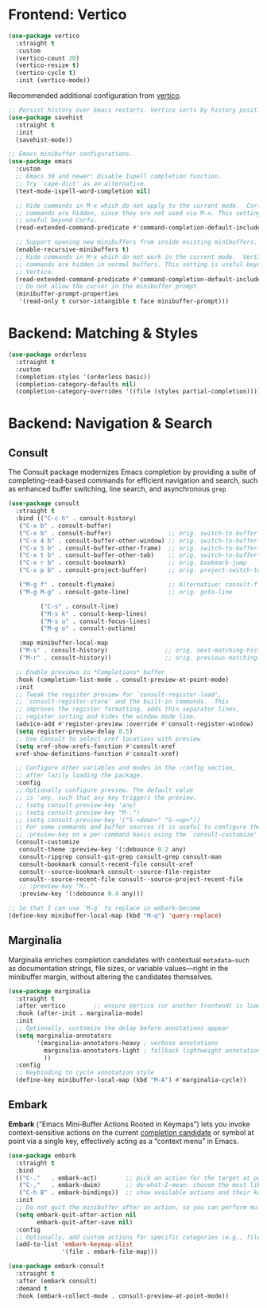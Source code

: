 :PROPERTIES:
:GPTEL_MODEL: qwen3:30b
:GPTEL_BACKEND: Ollama
:GPTEL_SYSTEM: You are a large language model living in Emacs and a helpful assistant. Respond concisely.
:GPTEL_BOUNDS: nil
:END:
#+STARTUP: showall

* Frontend: Vertico

#+BEGIN_SRC emacs-lisp
  (use-package vertico
    :straight t
    :custom
    (vertico-count 20)
    (vertico-resize t)
    (vertico-cycle t)
    :init (vertico-mode))
#+END_SRC

Recommended additional configuration from [[https://github.com/minad/vertico][vertico]].

#+BEGIN_SRC emacs-lisp
  ;; Persist history over Emacs restarts. Vertico sorts by history position.
  (use-package savehist
    :straight t
    :init
    (savehist-mode))

  ;; Emacs minibuffer configurations.
  (use-package emacs
    :custom
    ;; Emacs 30 and newer: Disable Ispell completion function.
    ;; Try `cape-dict' as an alternative.
    (text-mode-ispell-word-completion nil)

    ;; Hide commands in M-x which do not apply to the current mode.  Corfu
    ;; commands are hidden, since they are not used via M-x. This setting is
    ;; useful beyond Corfu.
    (read-extended-command-predicate #'command-completion-default-include-p)

    ;; Support opening new minibuffers from inside existing minibuffers.
    (enable-recursive-minibuffers t)
    ;; Hide commands in M-x which do not work in the current mode.  Vertico
    ;; commands are hidden in normal buffers. This setting is useful beyond
    ;; Vertico.
    (read-extended-command-predicate #'command-completion-default-include-p)
    ;; Do not allow the cursor in the minibuffer prompt
    (minibuffer-prompt-properties
     '(read-only t cursor-intangible t face minibuffer-prompt)))
#+END_SRC

* Backend: Matching & Styles

#+BEGIN_SRC emacs-lisp
  (use-package orderless
    :straight t
    :custom
    (completion-styles '(orderless basic))
    (completion-category-defaults nil)
    (completion-category-overrides '((file (styles partial-completion)))))
#+END_SRC


* Backend: Navigation & Search

** Consult

The Consult package modernizes Emacs completion by providing a suite of
completing-read‑based commands for efficient navigation and search, such as
enhanced buffer switching, line search, and asynchronous ~grep~

#+BEGIN_SRC emacs-lisp
  (use-package consult
    :straight t
    :bind (("C-c h" . consult-history)
  	 ("C-x b" . consult-buffer)
  	 ("C-x b" . consult-buffer)                ;; orig. switch-to-buffer
  	 ("C-x 4 b" . consult-buffer-other-window) ;; orig. switch-to-buffer-other-window
  	 ("C-x 5 b" . consult-buffer-other-frame)  ;; orig. switch-to-buffer-other-frame
  	 ("C-x t b" . consult-buffer-other-tab)    ;; orig. switch-to-buffer-other-tab
  	 ("C-x r b" . consult-bookmark)            ;; orig. bookmark-jump
  	 ("C-x p b" . consult-project-buffer)      ;; orig. project-switch-to-buffer

  	 ("M-g f" . consult-flymake)               ;; Alternative: consult-flycheck
  	 ("M-g M-g" . consult-goto-line)           ;; orig. goto-line

           ("C-s" . consult-line)
           ("M-s k" . consult-keep-lines)
           ("M-s u" . consult-focus-lines)
           ("M-g o" . consult-outline)

  	 :map minibuffer-local-map
  	 ("M-s" . consult-history)                ;; orig. next-matching-history-element
  	 ("M-r" . consult-history))               ;; orig. previous-matching-history-element

    ;; Enable previews in *Completions* buffer
    :hook (completion-list-mode . consult-preview-at-point-mode)
    :init
    ;; Tweak the register preview for `consult-register-load',
    ;; `consult-register-store' and the built-in commands.  This
    ;; improves the register formatting, adds thin separator lines,
    ;; register sorting and hides the window mode line.
    (advice-add #'register-preview :override #'consult-register-window)
    (setq register-preview-delay 0.5)
    ;; Use Consult to select xref locations with preview
    (setq xref-show-xrefs-function #'consult-xref
  	xref-show-definitions-function #'consult-xref)

    ;; Configure other variables and modes in the :config section,
    ;; after lazily loading the package.
    :config
    ;; Optionally configure preview. The default value
    ;; is 'any, such that any key triggers the preview.
    ;; (setq consult-preview-key 'any)
    ;; (setq consult-preview-key "M-.")
    ;; (setq consult-preview-key '("S-<down>" "S-<up>"))
    ;; For some commands and buffer sources it is useful to configure the
    ;; :preview-key on a per-command basis using the `consult-customize' macro.
    (consult-customize
     consult-theme :preview-key '(:debounce 0.2 any)
     consult-ripgrep consult-git-grep consult-grep consult-man
     consult-bookmark consult-recent-file consult-xref
     consult--source-bookmark consult--source-file-register
     consult--source-recent-file consult--source-project-recent-file
     ;; :preview-key "M-."
     :preview-key '(:debounce 0.4 any)))

  ;; So that I can use `M-q` to replace in embark-become
  (define-key minibuffer-local-map (kbd "M-q") 'query-replace)
#+END_SRC

** Marginalia
Marginalia enriches completion candidates with contextual
~metadata—such~ as documentation strings, file sizes, or variable
values—right in the minibuffer margin, without altering the candidates
themselves.

#+begin_src emacs-lisp
  (use-package marginalia
    :straight t
    :after vertico        ;; ensure Vertico (or another frontend) is loaded first
    :hook (after-init . marginalia-mode)
    :init
    ;; Optionally, customize the delay before annotations appear
    (setq marginalia-annotators
          '(marginalia-annotators-heavy ; verbose annotations
            marginalia-annotators-light ; fallback lightweight annotations
            ))
    :config
    ;; Keybinding to cycle annotation style
    (define-key minibuffer-local-map (kbd "M-A") #'marginalia-cycle))
#+end_src

** Embark
*Embark* (“Emacs Mini‑Buffer Actions Rooted in Keymaps”) lets you invoke context‑sensitive actions on the current _completion candidate_ or symbol at point via a single key, effectively acting as a “context menu” in Emacs.

#+begin_src emacs-lisp
  (use-package embark
    :straight t
    :bind
    (("C-."   . embark-act)        ;; pick an action for the target at point or in minibuffer
     ("C-,"   . embark-dwim)       ;; do-what-I-mean: choose the most likely action
     ("C-h B" . embark-bindings))  ;; show available actions and their keybindings
    :init
    ;; Do not quit the minibuffer after an action, so you can perform multiple actions
    (setq embark-quit-after-action nil
          embark-quit-after-save nil)
    :config
    ;; Optionally, add custom actions for specific categories (e.g., files)
    (add-to-list 'embark-keymap-alist
                 '(file . embark-file-map)))

  (use-package embark-consult
    :straight t
    :after (embark consult)
    :demand t
    :hook (embark-collect-mode . consult-preview-at-point-mode))
#+end_src
